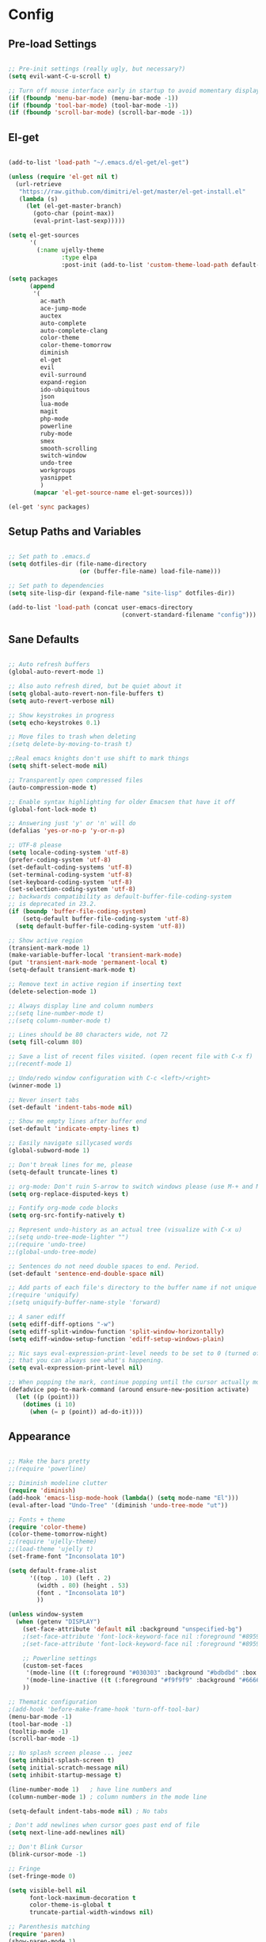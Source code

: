 # Configuration file for Emacs using org mode
* Config
** Pre-load Settings

#+BEGIN_SRC emacs-lisp

;; Pre-init settings (really ugly, but necessary?)
(setq evil-want-C-u-scroll t)

;; Turn off mouse interface early in startup to avoid momentary display
(if (fboundp 'menu-bar-mode) (menu-bar-mode -1))
(if (fboundp 'tool-bar-mode) (tool-bar-mode -1))
(if (fboundp 'scroll-bar-mode) (scroll-bar-mode -1))

#+END_SRC

** El-get

#+BEGIN_SRC emacs-lisp

(add-to-list 'load-path "~/.emacs.d/el-get/el-get")

(unless (require 'el-get nil t)
  (url-retrieve
   "https://raw.github.com/dimitri/el-get/master/el-get-install.el"
   (lambda (s)
     (let (el-get-master-branch)
       (goto-char (point-max))
       (eval-print-last-sexp)))))

(setq el-get-sources
      '(
        (:name ujelly-theme
               :type elpa
               :post-init (add-to-list 'custom-theme-load-path default-directory))))

(setq packages
      (append
       '(
         ac-math
         ace-jump-mode
         auctex
         auto-complete
         auto-complete-clang
         color-theme
         color-theme-tomorrow
         diminish
         el-get
         evil
         evil-surround
         expand-region
         ido-ubiquitous
         json
         lua-mode
         magit
         php-mode
         powerline
         ruby-mode
         smex
         smooth-scrolling
         switch-window
         undo-tree
         workgroups
         yasnippet
         )
       (mapcar 'el-get-source-name el-get-sources)))

(el-get 'sync packages)

#+END_SRC

** Setup Paths and Variables

#+BEGIN_SRC emacs-lisp

;; Set path to .emacs.d
(setq dotfiles-dir (file-name-directory
                    (or (buffer-file-name) load-file-name)))

;; Set path to dependencies
(setq site-lisp-dir (expand-file-name "site-lisp" dotfiles-dir))

(add-to-list 'load-path (concat user-emacs-directory
                                (convert-standard-filename "config")))

#+END_SRC

** Sane Defaults

#+BEGIN_SRC emacs-lisp

;; Auto refresh buffers
(global-auto-revert-mode 1)

;; Also auto refresh dired, but be quiet about it
(setq global-auto-revert-non-file-buffers t)
(setq auto-revert-verbose nil)

;; Show keystrokes in progress
(setq echo-keystrokes 0.1)

;; Move files to trash when deleting
;(setq delete-by-moving-to-trash t)

;;Real emacs knights don't use shift to mark things
(setq shift-select-mode nil)

;; Transparently open compressed files
(auto-compression-mode t)

;; Enable syntax highlighting for older Emacsen that have it off
(global-font-lock-mode t)

;; Answering just 'y' or 'n' will do
(defalias 'yes-or-no-p 'y-or-n-p)

;; UTF-8 please
(setq locale-coding-system 'utf-8)
(prefer-coding-system 'utf-8)
(set-default-coding-systems 'utf-8)
(set-terminal-coding-system 'utf-8)
(set-keyboard-coding-system 'utf-8)
(set-selection-coding-system 'utf-8)
;; backwards compatibility as default-buffer-file-coding-system
;; is deprecated in 23.2.
(if (boundp 'buffer-file-coding-system)
    (setq-default buffer-file-coding-system 'utf-8)
  (setq default-buffer-file-coding-system 'utf-8))

;; Show active region
(transient-mark-mode 1)
(make-variable-buffer-local 'transient-mark-mode)
(put 'transient-mark-mode 'permanent-local t)
(setq-default transient-mark-mode t)

;; Remove text in active region if inserting text
(delete-selection-mode 1)

;; Always display line and column numbers
;;(setq line-number-mode t)
;;(setq column-number-mode t)

;; Lines should be 80 characters wide, not 72
(setq fill-column 80)

;; Save a list of recent files visited. (open recent file with C-x f)
;;(recentf-mode 1)

;; Undo/redo window configuration with C-c <left>/<right>
(winner-mode 1)

;; Never insert tabs
(set-default 'indent-tabs-mode nil)

;; Show me empty lines after buffer end
(set-default 'indicate-empty-lines t)

;; Easily navigate sillycased words
(global-subword-mode 1)

;; Don't break lines for me, please
(setq-default truncate-lines t)

;; org-mode: Don't ruin S-arrow to switch windows please (use M-+ and M-- instead to toggle)
(setq org-replace-disputed-keys t)

;; Fontify org-mode code blocks
(setq org-src-fontify-natively t)

;; Represent undo-history as an actual tree (visualize with C-x u)
;;(setq undo-tree-mode-lighter "")
;;(require 'undo-tree)
;;(global-undo-tree-mode)

;; Sentences do not need double spaces to end. Period.
(set-default 'sentence-end-double-space nil)

;; Add parts of each file's directory to the buffer name if not unique
;(require 'uniquify)
;(setq uniquify-buffer-name-style 'forward)

;; A saner ediff
(setq ediff-diff-options "-w")
(setq ediff-split-window-function 'split-window-horizontally)
(setq ediff-window-setup-function 'ediff-setup-windows-plain)

;; Nic says eval-expression-print-level needs to be set to 0 (turned off) so
;; that you can always see what's happening.
(setq eval-expression-print-level nil)

;; When popping the mark, continue popping until the cursor actually moves
(defadvice pop-to-mark-command (around ensure-new-position activate)
  (let ((p (point)))
    (dotimes (i 10)
      (when (= p (point)) ad-do-it))))

#+END_SRC

** Appearance

#+BEGIN_SRC emacs-lisp

;; Make the bars pretty
;;(require 'powerline)

;; Diminish modeline clutter
(require 'diminish)
(add-hook 'emacs-lisp-mode-hook (lambda() (setq mode-name "El")))
(eval-after-load "Undo-Tree" '(diminish 'undo-tree-mode "ut"))

;; Fonts + theme
(require 'color-theme)
(color-theme-tomorrow-night)
;;(require 'ujelly-theme)
;;(load-theme 'ujelly t)
(set-frame-font "Inconsolata 10")

(setq default-frame-alist
      '((top . 10) (left . 2)
        (width . 80) (height . 53)
        (font . "Inconsolata 10")
        ))

(unless window-system
  (when (getenv "DISPLAY")
    (set-face-attribute 'default nil :background "unspecified-bg")
    ;(set-face-attribute 'font-lock-keyword-face nil :foreground "#8959a8")
    ;(set-face-attribute 'font-lock-keyword-face nil :foreground "#8959a8" :weight 'bold)

    ;; Powerline settings
    (custom-set-faces
     '(mode-line ((t (:foreground "#030303" :background "#bdbdbd" :box nil))))
     '(mode-line-inactive ((t (:foreground "#f9f9f9" :background "#666666" :box nil)))))
    ))

;; Thematic configuration
;(add-hook 'before-make-frame-hook 'turn-off-tool-bar)
(menu-bar-mode -1)
(tool-bar-mode -1)
(tooltip-mode -1)
(scroll-bar-mode -1)

;; No splash screen please ... jeez
(setq inhibit-splash-screen t)
(setq initial-scratch-message nil)
(setq inhibit-startup-message t)

(line-number-mode 1)   ; have line numbers and
(column-number-mode 1) ; column numbers in the mode line

(setq-default indent-tabs-mode nil) ; No tabs

; Don't add newlines when cursor goes past end of file
(setq next-line-add-newlines nil)

;; Don't Blink Cursor
(blink-cursor-mode -1)

;; Fringe
(set-fringe-mode 0)

(setq visible-bell nil
      font-lock-maximum-decoration t
      color-theme-is-global t
      truncate-partial-width-windows nil)

;; Parenthesis matching
(require 'paren)
(show-paren-mode 1)
(setq show-paren-delay 0)
(set-face-background 'show-paren-match-face (face-background 'default))
(set-face-foreground 'show-paren-match-face "#def")
(set-face-attribute 'show-paren-match-face nil :weight 'extra-bold)

;; Whitespace-style
(setq-default show-trailing-whitespace t)
(setq-default indicate-empty-lines t)

(setq whitespace-style '(trailing lines space-before-tab
                                  indentation space-after-tab)
      whitespace-line-column 100)
;; (require 'whitespace)
;; (whitespace-mode t)
;; (setq whitespace-display-mappings
;;       '((space-mark   ?\    [?\xB7]     [?.])	; space
;;         (space-mark   ?\xA0 [?\xA4]     [?_])	; hard space
;;         (newline-mark ?\n   [?\xB6 ?\n] [?$ ?\n])	; end-of-line
;;         ))

#+END_SRC

** Setup-cc-hooks

#+BEGIN_SRC emacs-lisp

(add-to-list 'auto-mode-alist '("\\.h\\'" . c++-mode))

(defun c-mode-common-custom ()
  (setq c-default-style "linux") ; linux-kernel-developers style indentation
  (setq c-basic-offset 4)        ; 4-space tab size

  (c-set-offset 'substatement-open '0) ; brackets should be at same indentation level as the statements they open
  (c-set-offset 'access-label '0)
  (c-set-offset 'inline-open '0)

  (c-set-offset 'brace-list-open '0)
  )

(add-hook 'c-mode-common-hook 'c-mode-common-custom)

#+END_SRC

** Setup-ido

#+BEGIN_SRC emacs-lisp

;; Interactively Do Things
(require 'ido)
(ido-mode t)
(setq ido-enable-prefix nil
      ido-enable-flex-matching t
      ido-create-new-buffer 'always
      ido-use-filename-at-point nil
      ido-max-prospects 10)

(setq ido-save-directory-list-file "~/.emacs.d/ido.last")

(add-hook
 'ido-setup-hook
 #'(lambda ()
     ;; Use C-w to go back up a dir to better match normal usage of C-w
     ;; - insert current file name with C-x C-w instead.
     (define-key ido-file-completion-map (kbd "C-w") 'ido-delete-backward-updir)
     (define-key ido-file-completion-map (kbd "C-x C-w") 'ido-copy-current-file-name)))

;; Always rescan buffer for imenu
(set-default 'imenu-auto-rescan t)

(add-to-list 'ido-ignore-directories "target")
(add-to-list 'ido-ignore-directories "node_modules")

;; Use ido everywhere
(require 'ido-ubiquitous)
(ido-ubiquitous-mode 1)

;; Fix ido-ubiquitous for newer packages
(defmacro ido-ubiquitous-use-new-completing-read (cmd package)
  `(eval-after-load ,package
     '(defadvice ,cmd (around ido-ubiquitous-new activate)
        (let ((ido-ubiquitous-enable-compatibility nil))
          ad-do-it))))

(ido-ubiquitous-use-new-completing-read webjump 'webjump)
(ido-ubiquitous-use-new-completing-read yas/expand 'yasnippet)
(ido-ubiquitous-use-new-completing-read yas/visit-snippet-file 'yasnippet)

(require 'smex)
(smex-initialize)

(setq smex-key-advice-ignore-menu-bar t)
(setq smex-save-file "~/.emacs.d/smex-items")

#+END_SRC

** Setup-dired

#+BEGIN_SRC emacs-lisp

(require 'dired)

;; Dired uses human readable sizes.
;;(setq dired-listing-switches "-alh")
(setq dired-listing-switches "-aGghlv --group-directories-first --time-style=long-iso")

#+END_SRC

** Setup-yasnippet

#+BEGIN_SRC emacs-lisp

(require 'yasnippet)

;; Use only own snippets, do not use bundled ones
(setq yas/snippet-dirs '("~/.emacs.d/snippets"))
(yas/global-mode t)

;; Jump to end of snippet definition
(define-key yas/keymap (kbd "<return>") 'yas/exit-all-snippets)

;; Inter-field navigation
(defun yas/goto-end-of-active-field ()
  (interactive)
  (let* ((snippet (car (yas/snippets-at-point)))
         (position (yas/field-end (yas/snippet-active-field snippet))))
    (if (= (point) position)
        (move-end-of-line)
      (goto-char position))))

(defun yas/goto-start-of-active-field ()
  (interactive)
  (let* ((snippet (car (yas/snippets-at-point)))
         (position (yas/field-start (yas/snippet-active-field snippet))))
    (if (= (point) position)
        (move-beginning-of-line)
      (goto-char position))))

(define-key yas/keymap (kbd "C-e") 'yas/goto-end-of-active-field)
(define-key yas/keymap (kbd "C-a") 'yas/goto-start-of-active-field)

;; No dropdowns please, yas
(setq yas/prompt-functions '(yas/ido-prompt yas/completing-prompt))

#+END_SRC

** Setup-ac

#+BEGIN_SRC emacs-lisp

(require 'auto-complete)
(require 'auto-complete-config)
(require 'auto-complete-clang)
;(require 'auto-complete-yasnippet)

;(require 'auto-complete-emacs-lisp)
;(require 'auto-complete-latex)
;(require 'ac-math)

(add-to-list 'ac-dictionary-directories "~/.emacs.d/el-get/auto-complete/dict")

;(ac-config-default)
(defcustom mycustom-system-include-paths
  '(
    "/usr/lib/gcc/x86_64-unknown-linux-gnu/4.7.1/../../../../include/c++/4.7.1"
    "/usr/lib/gcc/x86_64-unknown-linux-gnu/4.7.1/../../../../include/c++/4.7.1/x86_64-unknown-linux-gnu"
    "/usr/lib/gcc/x86_64-unknown-linux-gnu/4.7.1/../../../../include/c++/4.7.1/backward"
    "/usr/lib/gcc/x86_64-unknown-linux-gnu/4.7.1/include"
    "/usr/local/include"
    "/usr/lib/gcc/x86_64-unknown-linux-gnu/4.7.1/include-fixed"
    "/usr/include"
    )
  "This is a list of include paths that are used by the clang auto completion."
  :group 'mycustom
  :type '(repeat directory)
  )

(setq clang-completion-suppress-error 't)
(setq ac-clang-flags
      (mapcar (lambda (item)(concat "-I" item))
              (append
               mycustom-system-include-paths
               )
              )
      )

;; C-common mode setup
(defun my-ac-cc-mode-setup ()
  (setq ac-sources (append '(ac-source-clang ac-source-yasnippet) ac-sources)))

(defun my-ac-config ()
  (setq-default ac-sources '(ac-source-dictionary
                             ac-source-filename
                             ac-source-words-in-same-mode-buffers))
  (add-hook 'emacs-lisp-mode-hook 'ac-emacs-lisp-mode-setup)
  ;;(add-hook 'c-mode-common-hook 'ac-cc-mode-setup)
  (add-hook 'c-mode-common-hook 'my-ac-cc-mode-setup)
  (add-hook 'ruby-mode-hook 'ac-ruby-mode-setup)
  (add-hook 'css-mode-hook 'ac-css-mode-setup)
  (add-hook 'auto-complete-mode-hook 'ac-common-setup)
  (global-auto-complete-mode t))

;; dirty fix for having AC everywhere
(define-globalized-minor-mode real-global-auto-complete-mode
  auto-complete-mode (lambda ()
                       (if (not (minibufferp (current-buffer)))
                           (auto-complete-mode 1))
                       ))
(real-global-auto-complete-mode t)

(my-ac-config)

(setq ac-auto-start nil)
(setq ac-quick-help-delay 0.5)
(ac-set-trigger-key "TAB")
;;(define-key ac-mode-map  [(control tab)] 'auto-complete)

;; Key mappings
(setq ac-use-menu-map t)

;(define-key ac-menu-map "\C-n" 'ac-next)
;(define-key ac-menu-map "\C-p" 'ac-previous)
;(define-key ac-menu-map (kbd "TAB") 'ac-next)
;(define-key ac-menu-map (kbd "M-TAB") 'ac-previous)
;(define-key ac-menu-map (kbd "<tab>") 'ac-next)
;(define-key ac-menu-map (kbd "<backtab>") 'ac-previous)

;; Stuff to help in terminal emacs
(define-key ac-menu-map (kbd "ESC") 'ac-stop)
(define-key ac-menu-map (kbd "C-j") 'ac-next)
(define-key ac-menu-map (kbd "C-k") 'ac-previous)

(define-key ac-menu-map (kbd "TAB") nil)
;; (define-key ac-menu-map (kbd "RET") 'ac-complete)

;; Colors
;(set-face-background 'ac-candidate-face "lightgray")
;(set-face-underline 'ac-candidate-face "darkgray")
;(set-face-background 'ac-selection-face "steelblue")
(set-face-foreground 'ac-selection-face "black")


#+END_SRC

** Setup-latex-mode

#+BEGIN_SRC emacs-lisp

(require 'ac-math)

;; PDF stuff
(setq TeX-PDF-mode t)
(setq latex-run-command "pdflatex")
;(setq TeX-engine 'pdflatex)

(setq TeX-auto-save t)
(setq TeX-parse-self t)
(setq-default TeX-master nil)
(setq ac-math-unicode-in-math-p t)

;(add-hook ‘latex-mode-hook ‘LaTeX-math-mode)
;(add-hook ‘lateX-mode-hook ‘auto-fill-mode)

;; (setq TeX-view-program-list
;;       '(("zathura" "/usr/bin/zathura %q")))

;; (setq TeX-view-program-selection '((output-pdf "zathura")))


#+END_SRC

** Setup-html-mode

#+BEGIN_SRC emacs-lisp

;; HTML
(add-to-list 'auto-mode-alist '("\\.html\\'" . html-mode))
(add-to-list 'auto-mode-alist '("\\.tag$" . html-mode))
(add-to-list 'auto-mode-alist '("\\.vm$" . html-mode))

;; (add-hook 'sgml-mode-hook
;;           (lambda ()
;;             (require 'rename-sgml-tag)
;;             (define-key sgml-mode-map (kbd "C-c C-r") 'rename-sgml-tag)))

#+END_SRC

** Setup-evil

#+BEGIN_SRC emacs-lisp

(require 'evil)
(evil-mode t)

;; Evil Stuff
(require 'surround)
(global-surround-mode 1)

(evil-define-keymap evil-esc-map :intercept nil) ; do not interpret ESC as meta
(setq evil-auto-indent t)

;; Cursor Color
(setq evil-default-cursor t)
(set-cursor-color "#CCCCCC")

;; Alternate File
(evil-ex-define-cmd "A"  'ff-find-other-file)
(evil-ex-define-cmd "AS" (lambda()
                           (interactive)
                           (split-window-below)
                           (evil-window-down 1)
                           (ff-find-other-file)))
(evil-ex-define-cmd "AV" (lambda()
                           (interactive)
                           (split-window-right)
                           (evil-window-right 1)
                           (ff-find-other-file)))

;; Ido-open file
(evil-ex-define-cmd "F" 'ido-find-file)
(evil-ex-define-cmd "FS" (lambda()
                           (interactive)
                           (split-window-below)
                           (evil-window-down 1)
                           (ido-find-file)))
(evil-ex-define-cmd "FV" (lambda()
                           (interactive)
                           (split-window-right)
                           (evil-window-right 1)
                           (ido-find-file)))

;; Buffers
(evil-ex-define-cmd "b"  'ido-switch-buffer)      ;B to switch buffers
(evil-ex-define-cmd "B"  'ido-switch-buffer)      ;B to switch buffers
(evil-ex-define-cmd "bm" 'buffer-menu)            ;Bm to open buffer menu
(evil-ex-define-cmd "bw" (lambda()
                           (interactive)
                           (kill-this-buffer)
                           (delete-window)))      ;Bw to delete buffers
(evil-ex-define-cmd "BW" 'kill-this-buffer)       ;Bw to delete buffers

;; Workgroups
(require 'workgroups)

(evil-ex-define-cmd "tabnew"   'wg-create-workgroup)
(evil-ex-define-cmd "tabclone" 'wg-clone-workgroup)
(evil-ex-define-cmd "tabdel"   'wg-kill-workgroup)
(evil-ex-define-cmd "tabprev"  'wg-switch-left)
(evil-ex-define-cmd "tabnext"  'wg-switch-right)

(define-key evil-normal-state-map "J" 'wg-switch-left)
(define-key evil-normal-state-map "K" 'wg-switch-right)

;; Redefine ESC (By default it's meta)
(define-key evil-insert-state-map (kbd "ESC") 'evil-normal-state)
(define-key evil-visual-state-map (kbd "ESC") 'evil-normal-state)
(define-key evil-replace-state-map (kbd "ESC") 'evil-normal-state)
(define-key evil-operator-state-map (kbd "ESC") 'evil-normal-state)
(define-key evil-motion-state-map (kbd "ESC") 'evil-normal-state)

;;; esc quits
(define-key evil-normal-state-map [escape] 'keyboard-quit)
(define-key evil-visual-state-map [escape] 'keyboard-quit)
(define-key minibuffer-local-map [escape] 'minibuffer-keyboard-quit)
(define-key minibuffer-local-ns-map [escape] 'minibuffer-keyboard-quit)
(define-key minibuffer-local-completion-map [escape] 'minibuffer-keyboard-quit)
(define-key minibuffer-local-must-match-map [escape] 'minibuffer-keyboard-quit)
(define-key minibuffer-local-isearch-map [escape] 'minibuffer-keyboard-quit)

;; Color the cursor
;;(set-cursor-color "#ffffff")
;;(setq evil-insert-state-cursor '("#aa0000" hbar))

;; Org Mode settings
(evil-define-key 'normal org-mode-map
  (kbd "RET") 'org-open-at-point
  (kbd "TAB") 'org-cycle
  "za" 'org-cycle
  "zA" 'org-shifttab
  "zm" 'hide-body
  "zr" 'show-all
  "zo" 'show-subtree
  "zO" 'show-all
  "zc" 'hide-subtree
  "zC" 'hide-all
  (kbd "M-j") 'org-shiftleft
  (kbd "M-k") 'org-shiftright
  (kbd "M-H") 'org-metaleft
  (kbd "M-J") 'org-metadown
  (kbd "M-K") 'org-metaup
  (kbd "M-L") 'org-metaright)

(evil-define-key 'normal orgstruct-mode-map
  (kbd "RET") 'org-open-at-point
  (kbd "TAB") 'org-cycle
  "za" 'org-cycle
  "zA" 'org-shifttab
  "zm" 'hide-body
  "zr" 'show-all
  "zo" 'show-subtree
  "zO" 'show-all
  "zc" 'hide-subtree
  "zC" 'hide-all
  (kbd "M-j") 'org-shiftleft
  (kbd "M-k") 'org-shiftright
  (kbd "M-H") 'org-metaleft
  (kbd "M-J") 'org-metadown
  (kbd "M-K") 'org-metaup
  (kbd "M-L") 'org-metaright)

(evil-define-key 'insert org-mode-map
  (kbd "M-j") 'org-shiftleft
  (kbd "M-k") 'org-shiftright
  (kbd "M-H") 'org-metaleft
  (kbd "M-J") 'org-metadown
  (kbd "M-K") 'org-metaup
  (kbd "M-L") 'org-metaright)

(evil-define-key 'insert orgstruct-mode-map
  (kbd "M-j") 'org-shiftleft
  (kbd "M-k") 'org-shiftright
  (kbd "M-H") 'org-metaleft
  (kbd "M-J") 'org-metadown
  (kbd "M-K") 'org-metaup
  (kbd "M-L") 'org-metaright)

;; Ace Jump Motions
(defmacro evil-enclose-ace-jump (&rest body)
  `(let ((old-mark (mark)))
     (remove-hook 'pre-command-hook #'evil-visual-pre-command t)
     (remove-hook 'post-command-hook #'evil-visual-post-command t)
     (unwind-protect
         (progn
           ,@body
           (recursive-edit))
       (if (evil-visual-state-p)
           (progn
             (add-hook 'pre-command-hook #'evil-visual-pre-command nil t)
             (add-hook 'post-command-hook #'evil-visual-post-command nil t)
             (set-mark old-mark))
         (push-mark old-mark)))))

(evil-define-motion evil-ace-jump-char-mode (count)
  :type exclusive
  (evil-enclose-ace-jump
   (ace-jump-mode 5)))

(evil-define-motion evil-ace-jump-line-mode (count)
  :type line
  (evil-enclose-ace-jump
   (ace-jump-mode 9)))

(evil-define-motion evil-ace-jump-word-mode (count)
  :type exclusive
  (evil-enclose-ace-jump
   (ace-jump-mode 1)))

(evil-define-motion evil-ace-jump-char-to-mode (count)
  :type exclusive
  (evil-enclose-ace-jump
   (ace-jump-mode 5)
   (forward-char -1)))

;; some proposals for binding:

(define-key evil-motion-state-map (kbd "SPC") #'evil-ace-jump-char-mode)
;;(define-key evil-motion-state-map (kbd "C-SPC") #'evil-ace-jump-word-mode)
;;
;;(define-key evil-operator-state-map (kbd "SPC") #'evil-ace-jump-char-mode) ; similar to f
;;(define-key evil-operator-state-map (kbd "C-SPC") #'evil-ace-jump-char-to-mode) ; similar to t
;;(define-key evil-operator-state-map (kbd "M-SPC") #'evil-ace-jump-word-mode)

;; different jumps for different visual modes
(defadvice evil-visual-line (before spc-for-line-jump activate)
  (define-key evil-motion-state-map (kbd "SPC") #'evil-ace-jump-line-mode))

(defadvice evil-visual-char (before spc-for-char-jump activate)
  (define-key evil-motion-state-map (kbd "SPC") #'evil-ace-jump-char-mode))

(defadvice evil-visual-block (before spc-for-char-jump activate)
  (define-key evil-motion-state-map (kbd "SPC") #'evil-ace-jump-char-mode))

#+END_SRC

** General Functions

#+BEGIN_SRC emacs-lisp

;; Compile display to split window
(setq special-display-buffer-names
      '("*compilation*"))

(setq special-display-function
      (lambda (buffer &optional args)
        (split-window)
        (switch-to-buffer buffer)
        (get-buffer-window buffer 0)))

;; File functions
(defun rename-current-buffer-file ()
  "Renames current buffer and file it is visiting."
  (interactive)
  (let ((name (buffer-name))
        (filename (buffer-file-name)))
    (if (not (and filename (file-exists-p filename)))
        (error "Buffer '%s' is not visiting a file!" name)
      (let ((new-name (read-file-name "New name: " filename)))
        (cond ((get-buffer new-name)
               (error "A buffer named '%s' already exists!" new-name))
              (t
               (rename-file filename new-name 1)
               (rename-buffer new-name)
               (set-visited-file-name new-name)
               (set-buffer-modified-p nil)
               (message "File '%s' successfully renamed to '%s'" name (file-name-nondirectory new-name))))))))

(defun delete-current-buffer-file ()
  "Removes file connected to current buffer and kills buffer."
  (interactive)
  (let ((filename (buffer-file-name))
        (buffer (current-buffer))
        (name (buffer-name)))
    (if (not (and filename (file-exists-p filename)))
        (ido-kill-buffer)
      (when (yes-or-no-p "Are you sure you want to remove this file? ")
        (delete-file filename)
        (kill-buffer buffer)
        (message "File '%s' successfully removed" filename)))))

;; Split functions
(defun toggle-window-split ()
  (interactive)
  (if (= (count-windows) 2)
      (let* ((this-win-buffer (window-buffer))
             (next-win-buffer (window-buffer (next-window)))
             (this-win-edges (window-edges (selected-window)))
             (next-win-edges (window-edges (next-window)))
             (this-win-2nd (not (and (<= (car this-win-edges)
                                         (car next-win-edges))
                                     (<= (cadr this-win-edges)
                                         (cadr next-win-edges)))))
             (splitter
              (if (= (car this-win-edges)
                     (car (window-edges (next-window))))
                  'split-window-horizontally
                'split-window-vertically)))
        (delete-other-windows)
        (let ((first-win (selected-window)))
          (funcall splitter)
          (if this-win-2nd (other-window 1))
          (set-window-buffer (selected-window) this-win-buffer)
          (set-window-buffer (next-window) next-win-buffer)
          (select-window first-win)
          (if this-win-2nd (other-window 1))))))

(defun rotate-windows ()
  "Rotate your windows"
  (interactive)
  (cond ((not (> (count-windows)1))
         (message "You can't rotate a single window!"))
        (t
         (setq i 1)
         (setq numWindows (count-windows))
         (while (< i numWindows)
           (let* (
                  (w1 (elt (window-list) i))
                  (w2 (elt (window-list) (+ (% i numWindows) 1)))

                  (b1 (window-buffer w1))
                  (b2 (window-buffer w2))

                  (s1 (window-start w1))
                  (s2 (window-start w2))
                  )
             (set-window-buffer w1 b2)
             (set-window-buffer w2 b1)
             (set-window-start w1 s2)
             (set-window-start w2 s1)
             (setq i (1+ i)))))))


#+END_SRC

** Keybindings

#+BEGIN_SRC emacs-lisp

;; Expand Region
(require 'expand-region)
(global-set-key (kbd "C-q") 'er/expand-region)

;; Easier version of "C-x k" to kill buffer
(global-set-key (kbd "C-x C-k") 'kill-buffer)
(global-set-key (kbd "C-x C-r") 'rename-current-buffer-file)

;; Evaluate Buffer
(global-set-key (kbd "C-c C-v") 'eval-buffer)
(global-set-key (kbd "C-c C-r") 'eval-region)

;; Commentin'
(global-set-key (kbd "C-c c") 'comment-or-uncomment-region)
;;(global-set-key (kbd "C-c u") 'comment-or-uncomment-region)

;; Create new frame
(define-key global-map (kbd "C-x C-n") 'make-frame-command)

;; Smex
(global-set-key (kbd "M-x") 'smex)
(global-set-key (kbd "C-x C-m") 'smex)
(global-set-key (kbd "M-X") 'smex-major-mode-commands)
(global-set-key (kbd "C-c C-c M-x") 'execute-extended-command)

;; Ace Jump Mode
(global-set-key (kbd "M-q") 'ace-jump-mode)

;; Multiple Cursors
;; (require 'multiple-cursors)
;; (mc/execute-command-for-all-fake-cursors 'backward-char)
;; (global-set-key (kbd "C-S-c C-S-c") 'mc/edit-lines)
;; (global-set-key (kbd "C-S-c C-e") 'mc/edit-ends-of-lines)
;; (global-set-key (kbd "C-S-c C-a") 'mc/edit-beginnings-of-lines)

;; ;; Mark additional regions matching current region
;; (global-set-key (kbd "C-c C-e") 'mc/mark-more-like-this-extended)
;; (global-set-key (kbd "C-c r") 'mc/mark-all-in-region)

;; (global-set-key (kbd "C->") 'mc/mark-next-like-this)
;; (global-set-key (kbd "C-<") 'mc/mark-previous-like-this)
;; (global-set-key (kbd "C-c C-<") 'mc/mark-all-like-this)

;; Navigate windows with M-<arrows>
(windmove-default-keybindings 'meta)
(setq windmove-wrap-around nil)

(global-set-key [kp-delete] 'delete-char)

#+END_SRC

** Backups
#+BEGIN_SRC emacs-lisp

;; Disable backup
;; (setq backup-inhibited t)

;; Disable auto save
(auto-save-mode nil)
(setq auto-save-default nil)
(with-current-buffer (get-buffer "*scratch*")
  (auto-save-mode -1))

;; Place Backup Files in a Specific Directory
(setq make-backup-files nil)

;; Write backup files to own directory
(setq backup-directory-alist
      `(("." . ,(expand-file-name
                 (concat user-emacs-directory "backups")))))

;; Make backups of files, even when they're in version control
(setq vc-make-backup-files t)

(setq auto-save-file-name-transforms
      `((".*" ,temporary-file-directory t)))

#+END_SRC

** Miscellaneous

#+BEGIN_SRC emacs-lisp

;; Various superfluous white-space. Just say no.
;;(add-hook 'before-save-hook 'cleanup-buffer-safe)

;; Keep cursor away from edges when scrolling up/down
(require 'smooth-scrolling)

;; Seed the random number generator
(random t)


#+END_SRC

** Setup-copypaste

#+BEGIN_SRC emacs-lisp

; http://hugoheden.wordpress.com/2009/03/08/copypaste-with-emacs-in-terminal/
;; I prefer using the "clipboard" selection (the one the
;; typically is used by c-c/c-v) before the primary selection
;; (that uses mouse-select/middle-button-click)
(setq x-select-enable-clipboard t)
(setq x-select-enable-primary t)

;; Treat clipboard input as UTF-8 string first; compound text next, etc.
(setq x-select-request-type '(UTF8_STRING COMPOUND_TEXT TEXT STRING))

;; If emacs is run in a terminal, the clipboard- functions have no
;; effect. Instead, we use of xsel, see
;; http://www.vergenet.net/~conrad/software/xsel/ -- "a command-line
;; program for getting and setting the contents of the X selection"
(unless window-system
  (when (getenv "DISPLAY")
    ;; Callback for when user cuts
    (defun xsel-cut-function (text &optional push)
      ;; Insert text to temp-buffer, and "send" content to xsel stdin
      (with-temp-buffer
	(insert text)
	;; I prefer using the "clipboard" selection (the one the
	;; typically is used by c-c/c-v) before the primary selection
	;; (that uses mouse-select/middle-button-click)
	(call-process-region (point-min) (point-max) "xsel" nil 0 nil "--clipboard" "--input")))
    ;; Call back for when user pastes
    (defun xsel-paste-function()
      ;; Find out what is current selection by xsel. If it is different
      ;; from the top of the kill-ring (car kill-ring), then return
      ;; it. Else, nil is returned, so whatever is in the top of the
      ;; kill-ring will be used.
      (let ((xsel-output (shell-command-to-string "xsel --clipboard --output")))
	(unless (string= (car kill-ring) xsel-output)
	  xsel-output )))
    ;; Attach callbacks to hooks
    (setq interprogram-cut-function 'xsel-cut-function)
    (setq interprogram-paste-function 'xsel-paste-function)
    ;; Idea from
    ;; http://shreevatsa.wordpress.com/2006/10/22/emacs-copypaste-and-x/
    ;; http://www.mail-archive.com/help-gnu-emacs@gnu.org/msg03577.html
    ))

#+END_SRC
